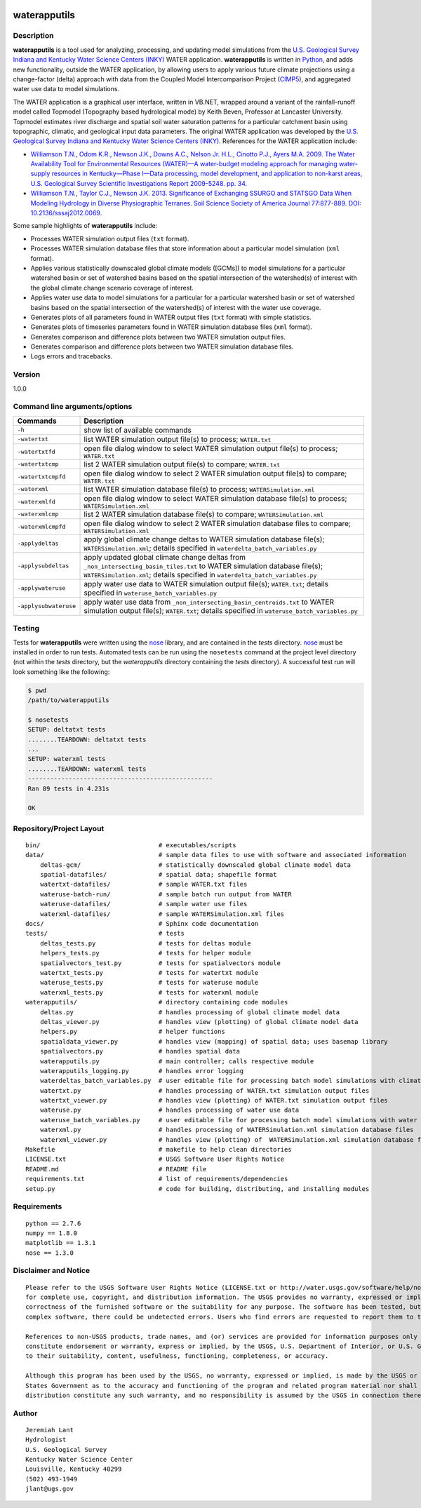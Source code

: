 |alt text|

waterapputils
=============

Description
-----------

**waterapputils** is a tool used for analyzing, processing, and updating
model simulations from the `U.S. Geological Survey Indiana and Kentucky
Water Science Centers (INKY) <http://ky.water.usgs.gov/>`__ WATER
application. **waterapputils** is written in
`Python <https://www.python.org/>`__, and adds new functionality,
outside the WATER application, by allowing users to apply various future
climate projections using a change-factor (delta) approach with data
from the Coupled Model Intercomparison Project
(`CIMP5 <http://cmip-pcmdi.llnl.gov/cmip5/>`__), and aggregated water
use data to model simulations.

The WATER application is a graphical user interface, written in VB.NET,
wrapped around a variant of the rainfall-runoff model called Topmodel
(Topography based hydrological mode) by Keith Beven, Professor at
Lancaster University. Topmodel estimates river discharge and spatial
soil water saturation patterns for a particular catchment basin using
topographic, climatic, and geological input data parameters. The
original WATER application was developed by the `U.S. Geological Survey
Indiana and Kentucky Water Science Centers
(INKY) <http://ky.water.usgs.gov/>`__. References for the WATER
application include:

-  `Williamson T.N., Odom K.R., Newson J.K., Downs A.C., Nelson Jr.
   H.L., Cinotto P.J., Ayers M.A. 2009. The Water Availability Tool for
   Environmental Resources (WATER)—A water-budget modeling approach for
   managing water-supply resources in Kentucky—Phase I—Data processing,
   model development, and application to non-karst areas, U.S.
   Geological Survey Scientific Investigations Report 2009-5248. pp.
   34. <http://pubs.usgs.gov/sir/2009/5248/>`__

-  `Williamson T.N., Taylor C.J., Newson J.K. 2013. Significance of
   Exchanging SSURGO and STATSGO Data When Modeling Hydrology in Diverse
   Physiographic Terranes. Soil Science Society of America Journal
   77:877-889. DOI:
   10.2136/sssaj2012.0069. <https://www.soils.org/publications/sssaj/abstracts/77/3/877>`__

Some sample highlights of **waterapputils** include:

-  Processes WATER simulation output files (``txt`` format).

-  Processes WATER simulation database files that store information
   about a particular model simulation (``xml`` format).

-  Applies various statistically downscaled global climate models
   ([GCMs]) to model simulations for a particular watershed basin or set
   of watershed basins based on the spatial intersection of the
   watershed(s) of interest with the global climate change scenario
   coverage of interest.

-  Applies water use data to model simulations for a particular for a
   particular watershed basin or set of watershed basins based on the
   spatial intersection of the watershed(s) of interest with the water
   use coverage.

-  Generates plots of all parameters found in WATER output files
   (``txt`` format) with simple statistics.

-  Generates plots of timeseries parameters found in WATER simulation
   database files (``xml`` format).

-  Generates comparison and difference plots between two WATER
   simulation output files.

-  Generates comparison and difference plots between two WATER
   simulation database files.

-  Logs errors and tracebacks.

Version
-------

1.0.0

Command line arguments/options
------------------------------

+-------------------------+---------------------------------------------------------------------------------------------------------------------------------------------------------------------------------------------------------------+
| Commands                | Description                                                                                                                                                                                                   |
+=========================+===============================================================================================================================================================================================================+
| ``-h``                  | show list of available commands                                                                                                                                                                               |
+-------------------------+---------------------------------------------------------------------------------------------------------------------------------------------------------------------------------------------------------------+
| ``-watertxt``           | list WATER simulation output file(s) to process; ``WATER.txt``                                                                                                                                                |
+-------------------------+---------------------------------------------------------------------------------------------------------------------------------------------------------------------------------------------------------------+
| ``-watertxtfd``         | open file dialog window to select WATER simulation output file(s) to process; ``WATER.txt``                                                                                                                   |
+-------------------------+---------------------------------------------------------------------------------------------------------------------------------------------------------------------------------------------------------------+
| ``-watertxtcmp``        | list 2 WATER simulation output file(s) to compare; ``WATER.txt``                                                                                                                                              |
+-------------------------+---------------------------------------------------------------------------------------------------------------------------------------------------------------------------------------------------------------+
| ``-watertxtcmpfd``      | open file dialog window to select 2 WATER simulation output file(s) to compare; ``WATER.txt``                                                                                                                 |
+-------------------------+---------------------------------------------------------------------------------------------------------------------------------------------------------------------------------------------------------------+
| ``-waterxml``           | list WATER simulation database file(s) to process; ``WATERSimulation.xml``                                                                                                                                    |
+-------------------------+---------------------------------------------------------------------------------------------------------------------------------------------------------------------------------------------------------------+
| ``-waterxmlfd``         | open file dialog window to select WATER simulation database file(s) to process; ``WATERSimulation.xml``                                                                                                       |
+-------------------------+---------------------------------------------------------------------------------------------------------------------------------------------------------------------------------------------------------------+
| ``-waterxmlcmp``        | list 2 WATER simulation database file(s) to compare; ``WATERSimulation.xml``                                                                                                                                  |
+-------------------------+---------------------------------------------------------------------------------------------------------------------------------------------------------------------------------------------------------------+
| ``-waterxmlcmpfd``      | open file dialog window to select 2 WATER simulation database files to compare; ``WATERSimulation.xml``                                                                                                       |
+-------------------------+---------------------------------------------------------------------------------------------------------------------------------------------------------------------------------------------------------------+
| ``-applydeltas``        | apply global climate change deltas to WATER simulation database file(s); ``WATERSimulation.xml``; details specified in ``waterdelta_batch_variables.py``                                                      |
+-------------------------+---------------------------------------------------------------------------------------------------------------------------------------------------------------------------------------------------------------+
| ``-applysubdeltas``     | apply updated global climate change deltas from ``_non_intersecting_basin_tiles.txt`` to WATER simulation database file(s); ``WATERSimulation.xml``; details specified in ``waterdelta_batch_variables.py``   |
+-------------------------+---------------------------------------------------------------------------------------------------------------------------------------------------------------------------------------------------------------+
| ``-applywateruse``      | apply water use data to WATER simulation output file(s); ``WATER.txt``; details specified in ``wateruse_batch_variables.py``                                                                                  |
+-------------------------+---------------------------------------------------------------------------------------------------------------------------------------------------------------------------------------------------------------+
| ``-applysubwateruse``   | apply water use data from ``_non_intersecting_basin_centroids.txt`` to WATER simulation output file(s); ``WATER.txt``; details specified in ``wateruse_batch_variables.py``                                   |
+-------------------------+---------------------------------------------------------------------------------------------------------------------------------------------------------------------------------------------------------------+

Testing
-------

Tests for **waterapputils** were written using the
`nose <https://nose.readthedocs.org/en/latest/>`__ library, and are
contained in the *tests* directory.
`nose <https://nose.readthedocs.org/en/latest/>`__ must be installed in
order to run tests. Automated tests can be run using the ``nosetests``
command at the project level directory (not within the *tests*
directory, but the *waterapputils* directory containing the *tests*
directory). A successful test run will look something like the
following:

.. code:: bash

    $ pwd
    /path/to/waterapputils    

    $ nosetests
    SETUP: deltatxt tests
    ........TEARDOWN: deltatxt tests
    ...
    SETUP: waterxml tests
    ........TEARDOWN: waterxml tests
    --------------------------------------------------
    Ran 89 tests in 4.231s

    OK

Repository/Project Layout
-------------------------

::

    bin/                                # executables/scripts
    data/                               # sample data files to use with software and associated information
        deltas-gcm/                     # statistically downscaled global climate model data
        spatial-datafiles/              # spatial data; shapefile format
        watertxt-datafiles/             # sample WATER.txt files
        wateruse-batch-run/             # sample batch run output from WATER
        wateruse-datafiles/             # sample water use files
        waterxml-datafiles/             # sample WATERSimulation.xml files
    docs/                               # Sphinx code documentation
    tests/                              # tests
        deltas_tests.py                 # tests for deltas module
        helpers_tests.py                # tests for helper module
        spatialvectors_test.py          # tests for spatialvectors module
        watertxt_tests.py               # tests for watertxt module
        wateruse_tests.py               # tests for wateruse module
        waterxml_tests.py               # tests for waterxml module
    waterapputils/                      # directory containing code modules
        deltas.py                       # handles processing of global climate model data
        deltas_viewer.py                # handles view (plotting) of global climate model data
        helpers.py                      # helper functions
        spatialdata_viewer.py           # handles view (mapping) of spatial data; uses basemap library
        spatialvectors.py               # handles spatial data
        waterapputils.py                # main controller; calls respective module
        waterapputils_logging.py        # handles error logging
        waterdeltas_batch_variables.py  # user editable file for processing batch model simulations with climate model data
        watertxt.py                     # handles processing of WATER.txt simulation output files
        watertxt_viewer.py              # handles view (plotting) of WATER.txt simulation output files
        wateruse.py                     # handles processing of water use data
        wateruse_batch_variables.py     # user editable file for processing batch model simulations with water use data
        waterxml.py                     # handles processing of WATERSimulation.xml simulation database files
        waterxml_viewer.py              # handles view (plotting) of  WATERSimulation.xml simulation database files
    Makefile                            # makefile to help clean directories
    LICENSE.txt                         # USGS Software User Rights Notice
    README.md                           # README file
    requirements.txt                    # list of requirements/dependencies 
    setup.py                            # code for building, distributing, and installing modules

Requirements
------------

::

    python == 2.7.6
    numpy == 1.8.0
    matplotlib == 1.3.1
    nose == 1.3.0

Disclaimer and Notice
---------------------

::

    Please refer to the USGS Software User Rights Notice (LICENSE.txt or http://water.usgs.gov/software/help/notice/)
    for complete use, copyright, and distribution information. The USGS provides no warranty, expressed or implied, as to the
    correctness of the furnished software or the suitability for any purpose. The software has been tested, but as with any
    complex software, there could be undetected errors. Users who find errors are requested to report them to the USGS.

    References to non-USGS products, trade names, and (or) services are provided for information purposes only and do not
    constitute endorsement or warranty, express or implied, by the USGS, U.S. Department of Interior, or U.S. Government, as 
    to their suitability, content, usefulness, functioning, completeness, or accuracy.

    Although this program has been used by the USGS, no warranty, expressed or implied, is made by the USGS or the United
    States Government as to the accuracy and functioning of the program and related program material nor shall the fact of
    distribution constitute any such warranty, and no responsibility is assumed by the USGS in connection therewith.

Author
------

::

    Jeremiah Lant
    Hydrologist 
    U.S. Geological Survey
    Kentucky Water Science Center
    Louisville, Kentucky 40299
    (502) 493-1949
    jlant@ugs.gov

.. |alt text| image:: _static/usgs-logo.png
   :target: http://www.usgs.gov/
